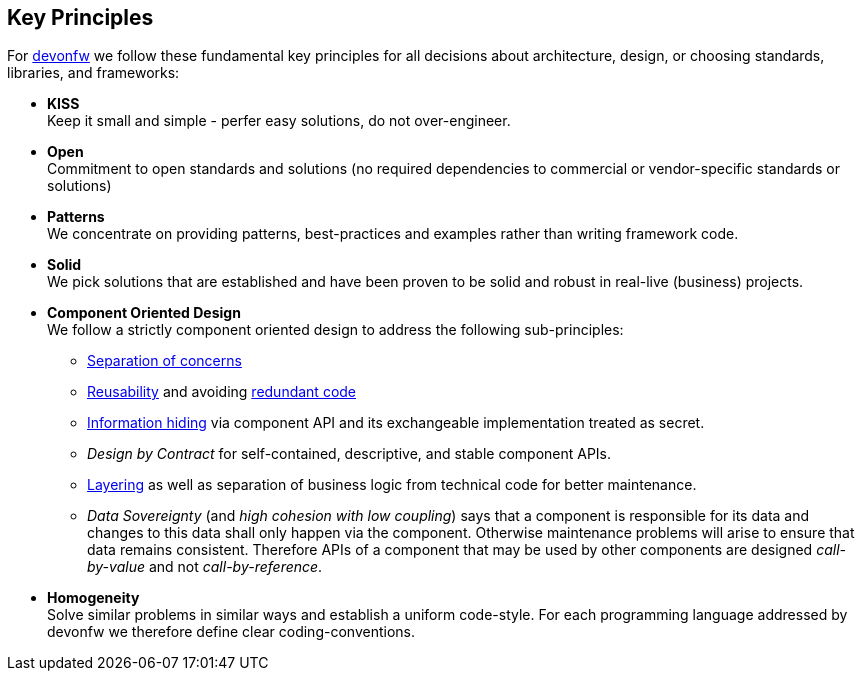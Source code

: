== Key Principles

For https://devonfw.com[devonfw] we follow these fundamental key principles for all decisions about architecture, design, or choosing standards, libraries, and frameworks:

* *KISS* +
Keep it small and simple - perfer easy solutions, do not over-engineer.
* *Open* +
Commitment to open standards and solutions (no required dependencies to commercial or vendor-specific standards or solutions)
* *Patterns* +
We concentrate on providing patterns, best-practices and examples rather than writing framework code.
* *Solid* +
We pick solutions that are established and have been proven to be solid and robust in real-live (business) projects.
* *Component Oriented Design* +
We follow a strictly component oriented design to address the following sub-principles:
** http://en.wikipedia.org/wiki/Separation_of_concerns[Separation of concerns]
** http://en.wikipedia.org/wiki/Reusability[Reusability] and avoiding http://en.wikipedia.org/wiki/Redundant_code[redundant code]
** http://en.wikipedia.org/wiki/Information_hiding[Information hiding] via component API and its exchangeable implementation treated as secret.
** _Design by Contract_ for self-contained, descriptive, and stable component APIs. 
** xref:technical-architecture[Layering] as well as separation of business logic from technical code for better maintenance.
** _Data Sovereignty_ (and _high cohesion with low coupling_) says that a component is responsible for its data and changes to this data shall only happen via the component. Otherwise maintenance problems will arise to ensure that data remains consistent. Therefore APIs of a component that may be used by other components are designed _call-by-value_ and not _call-by-reference_.
* *Homogeneity* +
Solve similar problems in similar ways and establish a uniform code-style. For each programming language addressed by devonfw we therefore define clear coding-conventions.
